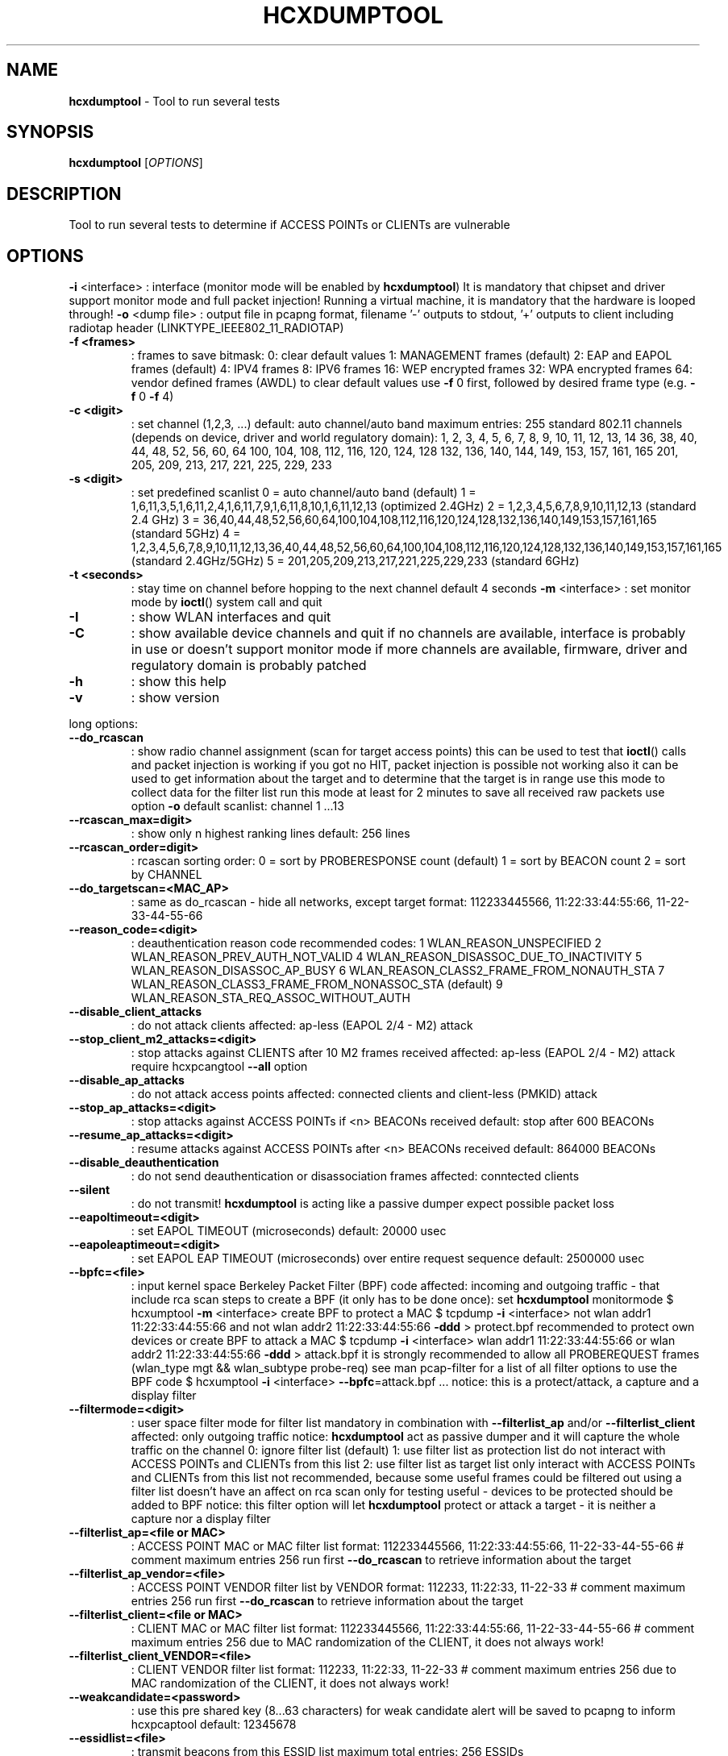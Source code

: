 .TH HCXDUMPTOOL "1" "Oct 2021" "HCXDUMPTOOL 6.2.4" "Small tool to capture packets from wlan devices"
.\" Text automatically generated by txt2man
.RS
.SH NAME
\fBhcxdumptool \fP- Tool to run several tests
\fB
.SH SYNOPSIS
.nf
.fam C
\fBhcxdumptool\fP [\fIOPTIONS\fP]

.fam T
.fi
.fam T
.fi
.SH DESCRIPTION
Tool to run several tests to determine if ACCESS POINTs or CLIENTs are vulnerable
.SH OPTIONS
\fB-i\fP <interface> : interface (monitor mode will be enabled by \fBhcxdumptool\fP)
It is mandatory that chipset and driver support monitor mode and full packet injection!
Running a virtual machine, it is mandatory that the hardware is looped through!
\fB-o\fP <dump file> : output file in pcapng format, filename '-' outputs to stdout, '+' outputs to client
including radiotap header (LINKTYPE_IEEE802_11_RADIOTAP)
.TP
.B
\fB-f\fP <frames>
: frames to save
bitmask:
0: clear default values
1: MANAGEMENT frames (default)
2: EAP and EAPOL frames (default)
4: IPV4 frames
8: IPV6 frames
16: WEP encrypted frames
32: WPA encrypted frames
64: vendor defined frames (AWDL)
to clear default values use \fB-f\fP 0 first, followed by desired frame type (e.g. \fB-f\fP 0 \fB-f\fP 4)
.TP
.B
\fB-c\fP <digit>
: set channel (1,2,3, \.\.\.)
default: auto channel/auto band
maximum entries: 255
standard 802.11 channels (depends on device, driver and world regulatory domain):
1, 2, 3, 4, 5, 6, 7, 8, 9, 10, 11, 12, 13, 14
36, 38, 40, 44, 48, 52, 56, 60, 64
100, 104, 108, 112, 116, 120, 124, 128
132, 136, 140, 144, 149, 153, 157, 161, 165
201, 205, 209, 213, 217, 221, 225, 229, 233
.TP
.B
\fB-s\fP <digit>
: set predefined scanlist
0 = auto channel/auto band (default)
1 = 1,6,11,3,5,1,6,11,2,4,1,6,11,7,9,1,6,11,8,10,1,6,11,12,13 (optimized 2.4GHz)
2 = 1,2,3,4,5,6,7,8,9,10,11,12,13 (standard 2.4 GHz)
3 = 36,40,44,48,52,56,60,64,100,104,108,112,116,120,124,128,132,136,140,149,153,157,161,165 (standard 5GHz)
4 = 1,2,3,4,5,6,7,8,9,10,11,12,13,36,40,44,48,52,56,60,64,100,104,108,112,116,120,124,128,132,136,140,149,153,157,161,165 (standard 2.4GHz/5GHz)
5 = 201,205,209,213,217,221,225,229,233 (standard 6GHz)
.TP
.B
\fB-t\fP <seconds>
: stay time on channel before hopping to the next channel
default 4 seconds
\fB-m\fP <interface> : set monitor mode by \fBioctl\fP() system call and quit
.TP
.B
\fB-I\fP
: show WLAN interfaces and quit
.TP
.B
\fB-C\fP
: show available device channels and quit
if no channels are available, interface is probably in use or doesn't support monitor mode
if more channels are available, firmware, driver and regulatory domain is probably patched
.TP
.B
\fB-h\fP
: show this help
.TP
.B
\fB-v\fP
: show version
.PP
long options:
.TP
.B
\fB--do_rcascan\fP
: show radio channel assignment (scan for target access points)
this can be used to test that \fBioctl\fP() calls and packet injection is working
if you got no HIT, packet injection is possible not working
also it can be used to get information about the target
and to determine that the target is in range
use this mode to collect data for the filter list
run this mode at least for 2 minutes
to save all received raw packets use option \fB-o\fP
default scanlist: channel 1 \.\.\.13
.TP
.B
\fB--rcascan_max\fP=digit>
: show only n highest ranking lines
default: 256 lines
.TP
.B
\fB--rcascan_order\fP=digit>
: rcascan sorting order:
0 = sort by PROBERESPONSE count (default)
1 = sort by BEACON count
2 = sort by CHANNEL
.TP
.B
\fB--do_targetscan\fP=<MAC_AP>
: same as do_rcascan - hide all networks, except target
format: 112233445566, 11:22:33:44:55:66, 11-22-33-44-55-66
.TP
.B
\fB--reason_code\fP=<digit>
: deauthentication reason code
recommended codes:
1 WLAN_REASON_UNSPECIFIED
2 WLAN_REASON_PREV_AUTH_NOT_VALID
4 WLAN_REASON_DISASSOC_DUE_TO_INACTIVITY
5 WLAN_REASON_DISASSOC_AP_BUSY
6 WLAN_REASON_CLASS2_FRAME_FROM_NONAUTH_STA
7 WLAN_REASON_CLASS3_FRAME_FROM_NONASSOC_STA (default)
9 WLAN_REASON_STA_REQ_ASSOC_WITHOUT_AUTH
.TP
.B
\fB--disable_client_attacks\fP
: do not attack clients
affected: ap-less (EAPOL 2/4 - M2) attack
.TP
.B
\fB--stop_client_m2_attacks\fP=<digit>
: stop attacks against CLIENTS after 10 M2 frames received
affected: ap-less (EAPOL 2/4 - M2) attack
require hcxpcangtool \fB--all\fP option
.TP
.B
\fB--disable_ap_attacks\fP
: do not attack access points
affected: connected clients and client-less (PMKID) attack
.TP
.B
\fB--stop_ap_attacks\fP=<digit>
: stop attacks against ACCESS POINTs if <n> BEACONs received
default: stop after 600 BEACONs
.TP
.B
\fB--resume_ap_attacks\fP=<digit>
: resume attacks against ACCESS POINTs after <n> BEACONs received
default: 864000 BEACONs
.TP
.B
\fB--disable_deauthentication\fP
: do not send deauthentication or disassociation frames
affected: conntected clients
.TP
.B
\fB--silent\fP
: do not transmit!
\fBhcxdumptool\fP is acting like a passive dumper
expect possible packet loss
.TP
.B
\fB--eapoltimeout\fP=<digit>
: set EAPOL TIMEOUT (microseconds)
default: 20000 usec
.TP
.B
\fB--eapoleaptimeout\fP=<digit>
: set EAPOL EAP TIMEOUT (microseconds) over entire request sequence
default: 2500000 usec
.TP
.B
\fB--bpfc\fP=<file>
: input kernel space Berkeley Packet Filter (BPF) code
affected: incoming and outgoing traffic - that include rca scan
steps to create a BPF (it only has to be done once):
set \fBhcxdumptool\fP monitormode
$ hcxumptool \fB-m\fP <interface>
create BPF to protect a MAC
$ tcpdump \fB-i\fP <interface> not wlan addr1 11:22:33:44:55:66 and not wlan addr2 11:22:33:44:55:66 \fB-ddd\fP > protect.bpf
recommended to protect own devices
or create BPF to attack a MAC
$ tcpdump \fB-i\fP <interface> wlan addr1 11:22:33:44:55:66 or wlan addr2 11:22:33:44:55:66 \fB-ddd\fP > attack.bpf
it is strongly recommended to allow all PROBEREQUEST frames (wlan_type mgt && wlan_subtype probe-req)
see man pcap-filter for a list of all filter options
to use the BPF code
$ hcxumptool \fB-i\fP <interface> \fB--bpfc\fP=attack.bpf \.\.\.
notice: this is a protect/attack, a capture and a display filter
.TP
.B
\fB--filtermode\fP=<digit>
: user space filter mode for filter list
mandatory in combination with \fB--filterlist_ap\fP and/or \fB--filterlist_client\fP
affected: only outgoing traffic
notice: \fBhcxdumptool\fP act as passive dumper and it will capture the whole traffic on the channel
0: ignore filter list (default)
1: use filter list as protection list
do not interact with ACCESS POINTs and CLIENTs from this list
2: use filter list as target list
only interact with ACCESS POINTs and CLIENTs from this list
not recommended, because some useful frames could be filtered out
using a filter list doesn't have an affect on rca scan
only for testing useful - devices to be protected should be added to BPF
notice: this filter option will let \fBhcxdumptool\fP protect or attack a target - it is neither a capture nor a display filter
.TP
.B
\fB--filterlist_ap\fP=<file or MAC>
: ACCESS POINT MAC or MAC filter list
format: 112233445566, 11:22:33:44:55:66, 11-22-33-44-55-66 # comment
maximum entries 256
run first \fB--do_rcascan\fP to retrieve information about the target
.TP
.B
\fB--filterlist_ap_vendor\fP=<file>
: ACCESS POINT VENDOR  filter list by VENDOR
format: 112233, 11:22:33, 11-22-33 # comment
maximum entries 256
run first \fB--do_rcascan\fP to retrieve information about the target
.TP
.B
\fB--filterlist_client\fP=<file or MAC>
: CLIENT MAC or MAC filter list
format: 112233445566, 11:22:33:44:55:66, 11-22-33-44-55-66 # comment
maximum entries 256
due to MAC randomization of the CLIENT, it does not always work!
.TP
.B
\fB--filterlist_client_VENDOR\fP=<file>
: CLIENT VENDOR filter list
format: 112233, 11:22:33, 11-22-33 # comment
maximum entries 256
due to MAC randomization of the CLIENT, it does not always work!
.TP
.B
\fB--weakcandidate\fP=<password>
: use this pre shared key (8\.\.\.63 characters) for weak candidate alert
will be saved to pcapng to inform hcxpcaptool
default: 12345678
.TP
.B
\fB--essidlist\fP=<file>
: transmit beacons from this ESSID list
maximum total entries: 256 ESSIDs
.TP
.B
\fB--essidlist_wpaent\fP=<file>
: transmit WPA-Enterprise-only beacons from this ESSID list
maximum total entries: 256 ESSIDs
.TP
.B
\fB--active_beacon\fP
: transmit beacon from collected ESSIDs and from essidlist once every 10000000 nsec
affected: ap-less
.TP
.B
\fB--flood_beacon\fP
: transmit beacon on every received beacon
affected: ap-less
.TP
.B
\fB--all_m2\fP
: accept all connection attempts from a CLIENT
affected: CLIENTs
warning: that can prevent that a CLIENT can establish a connection to an assigned ACCESS POINT
.TP
.B
\fB--infinity\fP
: prevent that a CLIENT can establish a connection to an assigned ACCESS POINT
affected: ACCESS POINTs and CLIENTs
.TP
.B
\fB--beaconparams\fP=<TLVs>
: update or add Information Elements in all reactive and essidlist beacons
maximum 50 IEs as TLV hex string, tag id 0 (ESSID) will be ignored, tag id 3 (channel) overwritten
multiple IEs with same tag id are added, default IE is overwritten by the first
.TP
.B
\fB--wpaent\fP
: enable announcement of WPA-Enterprise in beacons and probe responses in addition to WPA-PSK
\fB--eapreq\fP=[<mode>:]<type><data>[:<term>],\.\.\.
send max. 20 subsequent EAP requests after initial EAP ID request, hex string starting with EAP Type
mode prefix determines layer the request is exclusively send on:
T: = only if any TLS tunnel is up, ignored otherwise
response is terminated with:
:F = EAP Failure
:S = EAP Success
:I = EAP ERP Initiate
:F = EAP ERP Finish
:D = Deauthentication
:T = TLS shutdown
:- = no packet
default behavior is terminating all responses with a EAP Failure, after last one the client is deauthenticated
.TP
.B
\fB--eapreq_follownak\fP
: jump to Auth Type requested by client in Legacy Nak response, if type available in remaining request sequence
.TP
.B
\fB--eaptlstun\fP
: activate TLS tunnel negotiation and Phase 2 EAP requests when requesting PEAP using \fB--eapreq\fP
requires \fB--eap_server_cert\fP and \fB--eap_server_key\fP
.TP
.B
\fB--eap_server_cert\fP=<server.pem>
: EAP TLS tunnel Server cert PEM file
.TP
.B
\fB--eap_server_key\fP=<server.key>
: EAP TLS tunnel Server private key file
.TP
.B
\fB--use_gps_device\fP=<device>
: use GPS device
/dev/ttyACM0, /dev/ttyUSB0, \.\.\.
NMEA 0183 $GPGGA $GPGGA
.TP
.B
\fB--use_gpsd\fP
: use GPSD device
NMEA 0183 $GPGGA, $GPRMC
.TP
.B
\fB--nmea\fP=<file>
: save track to file
format: NMEA 0183 $GPGGA, $GPRMC, $GPWPL
to convert it to gpx, use GPSBabel:
gpsbabel \fB-i\fP nmea \fB-f\fP hcxdumptool.nmea \fB-o\fP gpx \fB-F\fP file.gpx
to display the track, open file.gpx with viking
.TP
.B
\fB--gpio_button\fP=<digit>
: Raspberry Pi GPIO pin number of button (2\.\.\.27)
default = GPIO not in use
.TP
.B
\fB--gpio_statusled\fP=<digit>
: Raspberry Pi GPIO number of status LED (2\.\.\.27)
default = GPIO not in use
\fB--gpio_statusled_intervall\fP=<digit> : Raspberry Pi GPIO LED flash intervall
default = flash every 5 seconds
.TP
.B
\fB--tot\fP=<digit>
: enable timeout timer in minutes (minimum = 2 minutes)
\fBhcxdumptool\fP will terminate if tot reached (EXIT code = 2)
for a successful attack tot > 120 minutes recommended
.TP
.B
\fB--error_max\fP=<digit>
: terminate \fBhcxdumptool\fP if error maximum reached
default: 100 errors
.TP
.B
\fB--reboot\fP
: once \fBhcxdumptool\fP terminated, reboot system
.TP
.B
\fB--poweroff\fP
: once \fBhcxdumptool\fP terminated, power off system
.TP
.B
\fB--enable_status\fP=<digit>
: enable real-time display (waterfall)
only incoming traffic
only once at the first occurrence due to MAC randomization of CLIENTs
bitmask:
0: no status (default)
1: EAPOL
2: ASSOCIATION and REASSOCIATION
4: AUTHENTICATION
8: BEACON and PROBERESPONSE
16: ROGUE AP
32: GPS (once a minute)
64: internal status (once a minute)
128: run as server
256: run as client
512: EAP
1024: EAP NAK
characters < 0x20 && > 0x7e are replaced by .
example: show everything but don't run as server or client (1+2+4+8+16 = 31)
show only EAPOL and ASSOCIATION and REASSOCIATION (1+2 = 3)
.TP
.B
\fB--ip\fP=<IP address>
: define IP address for server / client (default: 224.0.0.255)
multicast, localhost or client unicast IP address on both sides
.TP
.B
\fB--server_port\fP=<digit>
: define port for server status output (1\.\.\.65535)
: default IP: 224.0.0.255
: default port: 60123
.TP
.B
\fB--client_port\fP=<digit>
: define port for client status read (1\.\.\.65535)
default IP: 224.0.0.255
default port: 60123
.TP
.B
\fB--check_driver\fP
: run several tests to determine that driver support \fBall\fP(!) required \fBioctl\fP() system calls
the driver must support monitor mode and full packet injection
otherwise \fBhcxdumptool\fP will not work as expected
.TP
.B
\fB--check_injection\fP
: run antenna test and packet injection test to determine that driver support full packet injection
packet injection will not work as expected if the Wireless Regulatory Domain is unset
.TP
.B
\fB--example\fP
: show abbreviations and example command lines
.TP
.B
\fB--help\fP
: show this help
.TP
.B
\fB--version\fP
: show version
.SH NOTES

Make sure that the Wireless Regulatory Domain is not unset!
Run \fBhcxdumptool\fP \fB-i\fP interface \fB--do_rcascan\fP for at least 30 seconds, to get information about the target!
Do not edit, merge or convert this pcapng files, because it will remove optional comment fields!
It is much better to run gzip to compress the files. Wireshark, tshark and hcxpcapngtool will understand this,
as well as wpa-sec.stanev.org.
If \fBhcxdumptool\fP captured your password from WiFi traffic, you should check all your devices immediately!
If you use GPS, make sure GPS device is inserted and has a GPS FIX, before you start \fBhcxdumptool\fP!
Recommended tools to show additional 802.11 fields or to decrypt WiFi traffic: Wireshark and/or tshark
Recommended tool to convert hashes to formats that hashcat and JtR understand: hcxpcapngtool
Recommended tool to get possible PSKs from pcapng file: hcxpcapngtool
.PP
Important notice:
.PP
Using filter options, could cause that some useful frames are filtered out!
In that case hcxpcapngtool will show a warning that this frames are missing!
Use SIGHUB with care, because it will impact \fBpselect\fP()
.PP
press ctrl+c to terminate \fBhcxdumptool\fP
press GPIO button to terminate \fBhcxdumptool\fP
hardware modification is necessary, read more:
https://github.com/ZerBea/\fBhcxdumptool\fP/tree/master/docs
do not set monitor mode by third party tools (iwconfig, iw, airmon-ng)
do not run \fBhcxdumptool\fP on logical (NETLINK) interfaces (monx, wlanxmon) created by airmon-ng and iw
.PP
WARNING:
\fBhcxdumptool\fP may not work as expected on virtual NETLINK interfaces
do not report issues related to iw
do not run \fBhcxdumptool\fP in combination with tools (channel hopper), that take access to the interface (except: tshark, wireshark, tcpdump)
do not use tools like machcanger, because \fBhcxdumptool\fP run its own MAC space and will ignore this changes
stop all this services (e.g.: wpa_supplicant.service, NetworkManager.service) that take access to the interface
.SH AUTHOR
Written by ZeroBeat <zerobeat@gmx.de>
.RE
.PP
This manual page was written by Paulo Roberto Alves de Oliveira (aka kretcheu)
<kretcheu@gmail.com> for the Debian project (but may be used by others).
.SH COPYRIGHT
Copyright © 2000-2021 ZeroBeat <zerobeat@gmx.de>
License MIT
